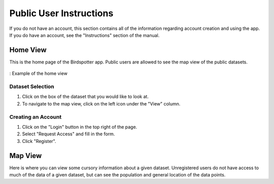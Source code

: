 **************************
Public User Instructions
**************************

If you do not have an account, this section contains all of the information regarding account creation and using the app.
If you do have an account, see the "Instructions" section of the manual.

Home View
==============================

This is the home page of the Birdspotter app. Public users are allowed to see the map view of the public datasets.

.. _public_home_view:
.. figure:: static/home_view.png
   :alt: "Example of the home view"
   :align: center

   : Example of the home view

Dataset Selection
#################

1. Click on the box of the dataset that you would like to look at.

2. To navigate to the map view, click on the left icon under the "View" column.

.. _public_map_view_highlight:
.. figure:: static/map_view_highlight.png
   :alt: "Selection for map view"
   :align: center
   
Creating an Account
###################

1. Click on the "Login" button in the top right of the page.

2. Select "Request Access" and fill in the form.

3. Click "Register".

Map View
========

Here is where you can view some cursory information about a given dataset. 
Unregistered users do not have access to much of the data of a given dataset, but can see the population and general
location of the data points.